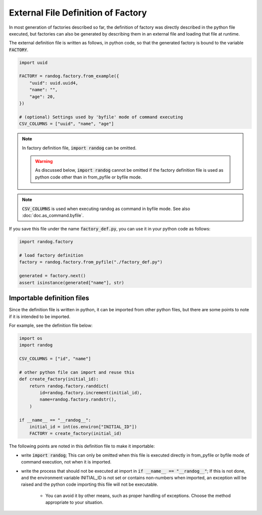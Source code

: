 External File Definition of Factory
===================================

In most generation of factories described so far, the definition of factory was directly described in the python file executed, but factories can also be generated by describing them in an external file and loading that file at runtime.

The external definition file is written as follows, in python code, so that the generated factory is bound to the variable :code:`FACTORY`.

.. code-block:: python

    import uuid

    FACTORY = randog.factory.from_example({
        "uuid": uuid.uuid4,
        "name": "",
        "age": 20,
    })

    # (optional) Settings used by 'byfile' mode of command executing
    CSV_COLUMNS = ["uuid", "name", "age"]

.. note::
    In factory definition file, :code:`import randog` can be omitted.

    .. warning::
        As discussed below, :code:`import randog` cannot be omitted if the factory definition file is used as python code other than in from_pyfile or byfile mode.

.. note::
    :code:`CSV_COLUMNS` is used when executing randog as command in byfile mode. See also :doc:`doc.as_command.byfile`.

If you save this file under the name :code:`factory_def.py`, you can use it in your python code as follows:

.. code-block:: python

    import randog.factory

    # load factory definition
    factory = randog.factory.from_pyfile("./factory_def.py")

    generated = factory.next()
    assert isinstance(generated["name"], str)

.. seealso::
    The definition file can also be used when executing randog as command in byfile mode such as :code:`python -m randog byfile ./factory_def.py`. See also :doc:`doc.as_command.byfile`.


Importable definition files
---------------------------

Since the definition file is written in python, it can be imported from other python files, but there are some points to note if it is intended to be imported.

For example, see the definition file below:

.. code-block:: python

    import os
    import randog

    CSV_COLUMNS = ["id", "name"]

    # other python file can import and reuse this
    def create_factory(initial_id):
        return randog.factory.randdict(
            id=randog.factory.increment(initial_id),
            name=randog.factory.randstr(),
        )

    if __name__ == "__randog__":
        initial_id = int(os.environ["INITIAL_ID"])
        FACTORY = create_factory(initial_id)

The following points are noted in this definition file to make it importable:

- write :code:`import randog`; This can only be omitted when this file is executed directly in from_pyfile or byfile mode of command execution, not when it is imported.

- write the process that should not be executed at import in :code:`if __name__ == "__randog__"`; If this is not done, and the environment variable INITIAL_ID is not set or contains non-numbers when imported, an exception will be raised and the python code importing this file will not be executable.

    - You can avoid it by other means, such as proper handling of exceptions. Choose the method appropriate to your situation.


